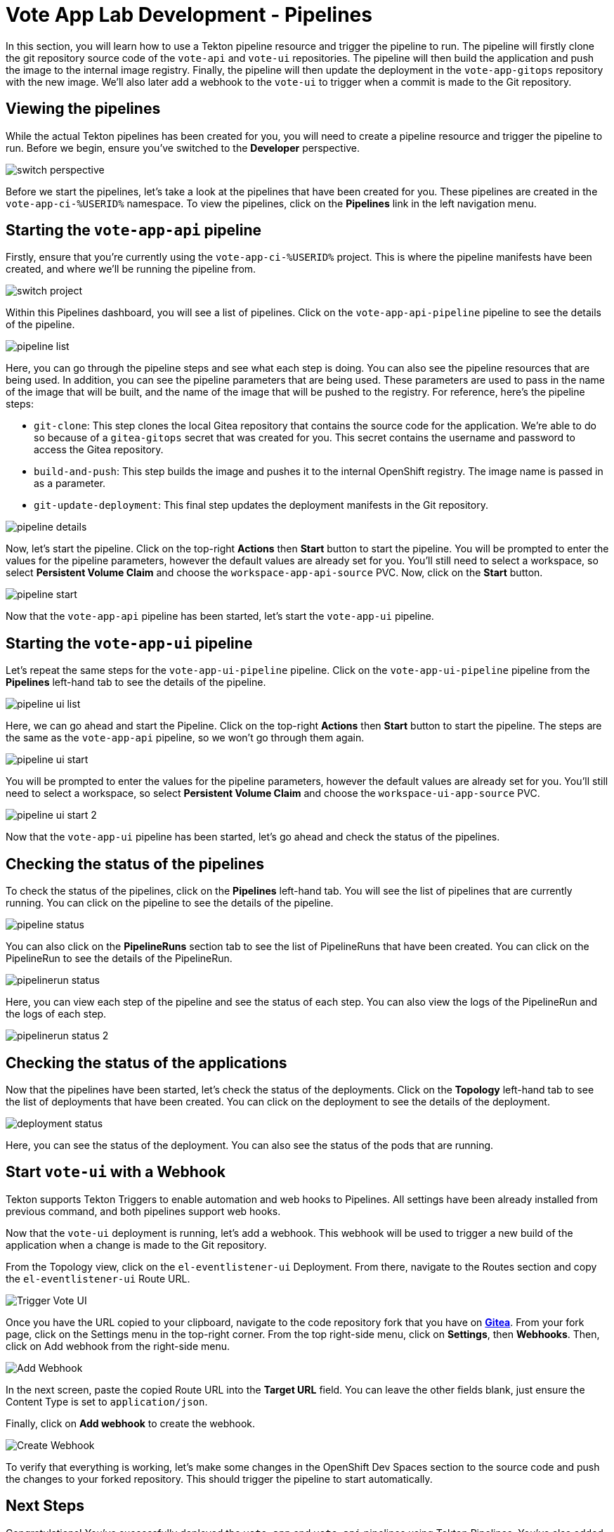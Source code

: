 # Vote App Lab Development - Pipelines

In this section, you will learn how to use a Tekton pipeline resource and trigger the pipeline to run. The pipeline will firstly clone the git repository source code of the `vote-api` and `vote-ui` repositories. The pipeline will then build the application and push the image to the internal image registry. Finally, the pipeline will then update the deployment in the `vote-app-gitops` repository with the new image. We'll also later add a webhook to the `vote-ui` to trigger when a commit is made to the Git repository.

## Viewing the pipelines

While the actual Tekton pipelines has been created for you, you will need to create a pipeline resource and trigger the pipeline to run. Before we begin, ensure you've switched to the *Developer* perspective.

image::switch-perspective.png[]

Before we start the pipelines, let's take a look at the pipelines that have been created for you. These pipelines are created in the `vote-app-ci-%USERID%` namespace. To view the pipelines, click on the *Pipelines* link in the left navigation menu. 

// Let's also take a look at the contents of the pipelines:

// [tabs, subs="attributes+,+macros"]
// ====
// vote-app-api-pipeline::
// +
// --
// [.console-output]
// [source,bash]
// ----
// apiVersion: tekton.dev/v1beta1
// kind: Pipeline
// metadata:
//   name: vote-app-api-pipeline
//   namespace: vote-app-ci-%USERID%
// spec:
//   params:
//   - name: SOURCE_GIT_URL
//     type: string
//     description: The application git repository url
//     default: 'http://gitea.gitea.svc:3000/%USERID%/pipelines-vote-api'
//   - name: SOURCE_GIT_REVISION
//     type: string
//     default: master
//     description: The application git repository revision
//   - default: image-registry.openshift-image-registry.svc:5000/vote-app-dev-%USERID%/vote-api
//     name: IMAGE_NAME
//     type: string
//   - default: .
//     name: PATH_CONTEXT
//     type: string
//   - default: 'http://gitea.gitea.svc:3000/%USERID%/vote-app-gitops'
//     name: CONFIG_GIT_REPO
//     type: string
//   - default: main
//     name: CONFIG_GIT_REVISION
//     type: string

//   workspaces:
//   - name: app-source

//   tasks:

//   - name: git-clone
//     taskRef:
//       kind: ClusterTask
//       name: git-clone
//     params:
//     - name: url
//       value: $(params.SOURCE_GIT_URL)
//     - name: revision
//       value: $(params.SOURCE_GIT_REVISION)
//     - name: deleteExisting
//       value: 'true'
//     workspaces:
//     - name: output
//       workspace: app-source

//   - name: build-and-push
//     params:
//     - name: IMAGE
//       value: $(params.IMAGE_NAME)
//     - name: TLSVERIFY
//       value: "false"
//     - name: CONTEXT
//       value: $(params.PATH_CONTEXT)
//     runAfter:
//     - git-clone
//     taskRef:
//       kind: ClusterTask
//       name: buildah
//     workspaces:
//     - name: source
//       workspace: app-source

//   - name: git-update-deployment
//     params:
//     - name: GIT_REPOSITORY
//       value: $(params.CONFIG_GIT_REPO)
//     - name: CURRENT_IMAGE
//       value: quay.io/bluesman/vote-api:latest
//     - name: NEW_IMAGE
//       value: $(params.IMAGE_NAME)
//     - name: NEW_DIGEST
//       value: $(tasks.build-and-push.results.IMAGE_DIGEST)
//     - name: KUSTOMIZATION_PATH
//       value: environments/dev
//     - name: GIT_REF
//       value: $(params.CONFIG_GIT_REVISION)
//     runAfter:
//       - build-and-push
//     taskRef:
//       kind: Task
//       name: git-update-deployment
//     workspaces:
//     - name: workspace
//       workspace: app-source
// ----
// --
// vote-app-ui-pipeline::
// +
// --
// [.console-output]
// [source,bash]
// ----
// apiVersion: tekton.dev/v1beta1
// kind: Pipeline
// metadata:
//   name: vote-app-ui-pipeline
//   namespace: vote-app-ci-%USERID%
// spec:
//   params:
//   - name: SOURCE_GIT_URL
//     type: string
//     description: The application git repository url
//     default: 'http://gitea.gitea.svc:3000/%USERID%/pipelines-vote-ui'
//   - name: SOURCE_GIT_REVISION
//     type: string
//     default: master
//     description: The application git repository revision
//   - default: image-registry.openshift-image-registry.svc:5000/vote-app-dev-%USERID%/vote-ui
//     name: IMAGE_NAME
//     type: string
//   - default: .
//     name: PATH_CONTEXT
//     type: string
//   - default: 'http://gitea.gitea.svc:3000/%USERID%/vote-app-gitops'
//     name: CONFIG_GIT_REPO
//     type: string
//   - default: main
//     name: CONFIG_GIT_REVISION
//     type: string

//   workspaces:
//   - name: app-source

//   tasks:

//   - name: git-clone
//     taskRef:
//       kind: ClusterTask
//       name: git-clone
//     params:
//     - name: url
//       value: $(params.SOURCE_GIT_URL)
//     - name: revision
//       value: $(params.SOURCE_GIT_REVISION)
//     - name: deleteExisting
//       value: 'true'
//     workspaces:
//     - name: output
//       workspace: app-source

//   - name: build-and-push
//     params:
//     - name: IMAGE
//       value: $(params.IMAGE_NAME)
//     - name: TLSVERIFY
//       value: "false"
//     - name: CONTEXT
//       value: $(params.PATH_CONTEXT)
//     runAfter:
//     - git-clone
//     taskRef:
//       kind: ClusterTask
//       name: buildah
//     workspaces:
//     - name: source
//       workspace: app-source

//   - name: git-update-deployment
//     params:
//     - name: GIT_REPOSITORY
//       value: $(params.CONFIG_GIT_REPO)
//     - name: CURRENT_IMAGE
//       value: quay.io/bluesman/vote-ui:latest
//     - name: NEW_IMAGE
//       value: $(params.IMAGE_NAME)
//     - name: NEW_DIGEST
//       value: $(tasks.build-and-push.results.IMAGE_DIGEST)
//     - name: KUSTOMIZATION_PATH
//       value: environments/dev
//     - name: GIT_REF
//       value: $(params.CONFIG_GIT_REVISION)
//     runAfter:
//       - build-and-push
//     taskRef:
//       kind: Task
//       name: git-update-deployment
//     workspaces:
//     - name: workspace
//       workspace: app-source
// ----
// --
// promote-to-prod::
// +
// --
// [.console-output]
// [source,bash]
// ----
// apiVersion: tekton.dev/v1beta1
// kind: Pipeline
// metadata:
//   name: promote-to-prod
//   namespace: vote-app-ci-%USERID%
// spec:
//   params:
//     - default: 'vote-app-dev-%USERID%/vote-ui:latest'
//       name: SOURCE_IMAGE
//       type: string
//     - default: 'vote-app-prod-%USERID%/vote-ui:prod'
//       name: DEST_IMAGE
//       type: string
//     - default: 'http://gitea.gitea.svc:3000/%USERID%/vote-app-gitops'
//       name: CONFIG_GIT_REPO
//       type: string
//     - default: main
//       name: CONFIG_GIT_REVISION
//       type: string
//     - default: >-
//         image-registry.openshift-image-registry.svc:5000/vote-app-prod-%USERID%/vote-ui
//       name: IMAGE_NAME
//       type: string
//   tasks:
//     - name: tag-to-prod
//       params:
//         - name: SCRIPT
//           value: oc tag $(params.SOURCE_IMAGE) $(params.DEST_IMAGE)
//         - name: VERSION
//           value: latest
//       taskRef:
//         kind: ClusterTask
//         name: openshift-client
//     - name: image-tag-to-digest
//       params:
//         - name: image_dest_url
//           value: $(params.IMAGE_NAME)
//         - name: image_dest_tag
//           value: prod
//       runAfter:
//         - tag-to-prod
//       taskRef:
//         kind: Task
//         name: image-tag-to-digest
//     - name: git-update-deployment
//       params:
//         - name: GIT_REPOSITORY
//           value: $(params.CONFIG_GIT_REPO)
//         - name: GIT_REF
//           value: $(params.CONFIG_GIT_REVISION)
//         - name: CURRENT_IMAGE
//           value: quay.io/bluesman/vote-ui:latest
//         - name: NEW_IMAGE
//           value: $(params.IMAGE_NAME)
//         - name: NEW_DIGEST
//           value: $(tasks.image-tag-to-digest.results.image_digest)
//         - name: KUSTOMIZATION_PATH
//           value: environments/prod
//       runAfter:
//         - image-tag-to-digest
//       taskRef:
//         kind: Task
//         name: git-update-deployment
//       workspaces:
//         - name: workspace
//           workspace: app-source
//   workspaces:
//     - name: app-source
// ----
// --
// git-update-deployment-task::
// +
// --
// [.console-output]
// [source,bash]
// ----
// apiVersion: tekton.dev/v1beta1
// kind: Task
// metadata:
//   annotations:
//     tekton.dev/pipelines.minVersion: 0.12.1
//     tekton.dev/tags: git
//   name: git-update-deployment
//   namespace: vote-app-ci-%USERID%
//   labels:
//     app.kubernetes.io/version: '0.2'
//     operator.tekton.dev/provider-type: community
// spec:
//   description: >-
//     This Task can be used to update image digest in a Git repo using kustomize.
//     It requires a secret with credentials for accessing the git repo.
//   params:
//     - name: GIT_REPOSITORY
//       type: string
//     - name: GIT_REF
//       type: string
//     - name: CURRENT_IMAGE
//       type: string
//     - name: NEW_IMAGE
//       type: string
//     - name: NEW_DIGEST
//       type: string
//     - name: KUSTOMIZATION_PATH
//       type: string
//   results:
//     - description: The commit SHA
//       name: commit
//   steps:
//     - image: 'docker.io/alpine/git:v2.26.2'
//       name: git-clone
//       resources: {}
//       script: >
//         rm -rf git-update-digest-workdir

//         git clone $(params.GIT_REPOSITORY) -b $(params.GIT_REF)
//         git-update-digest-workdir
//       workingDir: $(workspaces.workspace.path)
//     - image: 'quay.io/wpernath/kustomize-ubi:latest'
//       name: update-digest
//       resources: {}
//       script: >
//         cd git-update-digest-workdir/$(params.KUSTOMIZATION_PATH)

//         kustomize edit set image
//         $(params.CURRENT_IMAGE)=$(params.NEW_IMAGE)@$(params.NEW_DIGEST)


//         echo "##########################"

//         echo "### kustomization.yaml ###"

//         echo "##########################"

//         cat kustomization.yaml
//       workingDir: $(workspaces.workspace.path)
//     - image: 'docker.io/alpine/git:v2.26.2'
//       name: git-commit
//       resources: {}
//       script: |
//         cd git-update-digest-workdir

//         git config user.email "tektonbot@redhat.com"
//         git config user.name "My Tekton Bot"

//         git status
//         git add $(params.KUSTOMIZATION_PATH)/kustomization.yaml
//         git commit -m "[ci] Image digest updated"

//         git push

//         RESULT_SHA="$(git rev-parse HEAD | tr -d '\n')"
//         EXIT_CODE="$?"
//         if [ "$EXIT_CODE" != 0 ]
//         then
//           exit $EXIT_CODE
//         fi
//         # Make sure we don't add a trailing newline to the result!
//         echo -n "$RESULT_SHA" > $(results.commit.path)
//       workingDir: $(workspaces.workspace.path)
//   workspaces:
//     - description: The workspace consisting of maven project.
//       name: workspace
// ----
// --
// ====

## Starting the `vote-app-api` pipeline

Firstly, ensure that you're currently using the `vote-app-ci-%USERID%` project. This is where the pipeline manifests have been created, and where we'll be running the pipeline from.

image::switch-project.png[]

Within this Pipelines dashboard, you will see a list of pipelines.  Click on the `vote-app-api-pipeline` pipeline to see the details of the pipeline.

image::pipeline-list.png[]

Here, you can go through the pipeline steps and see what each step is doing.  You can also see the pipeline resources that are being used. In addition, you can see the pipeline parameters that are being used.  These parameters are used to pass in the name of the image that will be built, and the name of the image that will be pushed to the registry. For reference, here's the pipeline steps:

- `git-clone`: This step clones the local Gitea repository that contains the source code for the application. We're able to do so because of a `gitea-gitops` secret that was created for you. This secret contains the username and password to access the Gitea repository.
- `build-and-push`: This step builds the image and pushes it to the internal OpenShift registry.  The image name is passed in as a parameter.
- `git-update-deployment`: This final step updates the deployment manifests in the Git repository.

image::pipeline-details.png[]

Now, let's start the pipeline.  Click on the top-right *Actions* then *Start* button to start the pipeline. You will be prompted to enter the values for the pipeline parameters, however the default values are already set for you. You'll still need to select a workspace, so select *Persistent Volume Claim* and choose the `workspace-app-api-source` PVC. Now, click on the *Start* button.

image::pipeline-start.png[]

Now that the `vote-app-api` pipeline has been started, let's start the `vote-app-ui` pipeline.

## Starting the `vote-app-ui` pipeline

Let's repeat the same steps for the `vote-app-ui-pipeline` pipeline.  Click on the `vote-app-ui-pipeline` pipeline from the *Pipelines* left-hand tab to see the details of the pipeline.

image::pipeline-ui-list.png[]

Here, we can go ahead and start the Pipeline. Click on the top-right *Actions* then *Start* button to start the pipeline. The steps are the same as the `vote-app-api` pipeline, so we won't go through them again.

image::pipeline-ui-start.png[]

You will be prompted to enter the values for the pipeline parameters, however the default values are already set for you. You'll still need to select a workspace, so select *Persistent Volume Claim* and choose the `workspace-ui-app-source` PVC.

image::pipeline-ui-start-2.png[]

Now that the `vote-app-ui` pipeline has been started, let's go ahead and check the status of the pipelines.

## Checking the status of the pipelines

To check the status of the pipelines, click on the *Pipelines* left-hand tab. You will see the list of pipelines that are currently running. You can click on the pipeline to see the details of the pipeline.

image::pipeline-status.png[]

You can also click on the *PipelineRuns* section tab to see the list of PipelineRuns that have been created. You can click on the PipelineRun to see the details of the PipelineRun.

image::pipelinerun-status.png[]

Here, you can view each step of the pipeline and see the status of each step. You can also view the logs of the PipelineRun and the logs of each step.

image::pipelinerun-status-2.png[]

## Checking the status of the applications

Now that the pipelines have been started, let's check the status of the deployments. Click on the *Topology* left-hand tab to see the list of deployments that have been created. You can click on the deployment to see the details of the deployment.

image::deployment-status.png[]

Here, you can see the status of the deployment. You can also see the status of the pods that are running.

## Start `vote-ui` with a Webhook

Tekton supports Tekton Triggers to enable automation and web hooks to Pipelines. All settings have been already installed from previous command, and both pipelines support web hooks.

Now that the `vote-ui` deployment is running, let's add a webhook. This webhook will be used to trigger a new build of the application when a change is made to the Git repository.

From the Topology view, click on the `el-eventlistener-ui` Deployment. From there, navigate to the Routes section and copy the `el-eventlistener-ui` Route URL.

image::trigger-vote-ui.png[Trigger Vote UI]

Once you have the URL copied to your clipboard, navigate to the code repository fork that you have on link:https://gitea.%SUBDOMAIN%/%USERID%/pipelines-vote-ui[*Gitea*,role='params-link',window='_blank']. From your fork page, click on the Settings menu in the top-right corner. From the top right-side menu, click on *Settings*, then *Webhooks*. Then, click on Add webhook from the right-side menu.

image::add-webhook.png[Add Webhook]

In the next screen, paste the copied Route URL into the *Target URL* field. You can leave the other fields blank, just ensure the Content Type is set to `application/json`.

Finally, click on *Add webhook* to create the webhook.

image::create-webhook.png[Create Webhook]

To verify that everything is working, let's make some changes in the OpenShift Dev Spaces section to the source code and push the changes to your forked repository. This should trigger the pipeline to start automatically.

## Next Steps

Congratulations! You've successfully deployed the `vote-app` and `vote-api` pipelines using Tekton Pipelines. You've also added a webhook to the `vote-ui` pipeline to trigger a new build when changes are made to the Git repository. Now, let's move on to the next lab to learn how to deploy the application using Argo CD.